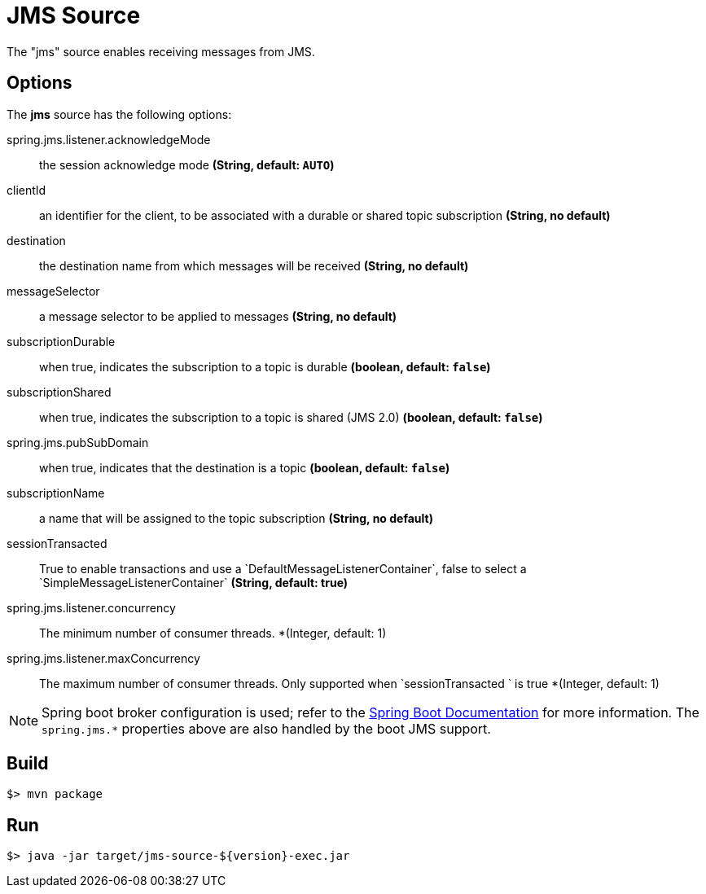 //tag::ref-doc[]
= JMS Source

The "jms" source enables receiving messages from JMS.

== Options

The **$$jms$$** $$source$$ has the following options:

$$spring.jms.listener.acknowledgeMode$$:: $$the session acknowledge mode$$ *($$String$$, default: `AUTO`)*
$$clientId$$:: $$an identifier for the client, to be associated with a durable or shared topic subscription$$ *($$String$$, no default)*
$$destination$$:: $$the destination name from which messages will be received$$ *($$String$$, no default)*
$$messageSelector$$:: $$a message selector to be applied to messages$$ *($$String$$, no default)*
$$subscriptionDurable$$:: $$when true, indicates the subscription to a topic is durable$$ *($$boolean$$, default: `false`)*
$$subscriptionShared$$:: $$when true, indicates the subscription to a topic is shared (JMS 2.0)$$ *($$boolean$$, default: `false`)*
$$spring.jms.pubSubDomain$$:: $$when true, indicates that the destination is a topic$$ *($$boolean$$, default: `false`)*
$$subscriptionName$$:: $$a name that will be assigned to the topic subscription$$ *($$String$$, no default)*
$$sessionTransacted$$:: $$True to enable transactions and use a `DefaultMessageListenerContainer`, false to select a
`SimpleMessageListenerContainer`$$ *($$String$$, default: true)*
$$spring.jms.listener.concurrency$$:: The minimum number of consumer threads. *($$Integer$$, default: 1)
$$spring.jms.listener.maxConcurrency$$:: The maximum number of consumer threads. Only supported when `sessionTransacted ` is true *($$Integer$$, default: 1)


NOTE: Spring boot broker configuration is used; refer to the
https://docs.spring.io/spring-boot/docs/current/reference/htmlsingle/#boot-features-jms[Spring Boot Documentation] for more information.
The `spring.jms.*` properties above are also handled by the boot JMS support.

//end::ref-doc[]
== Build

```
$> mvn package
```

== Run

```
$> java -jar target/jms-source-${version}-exec.jar
```

